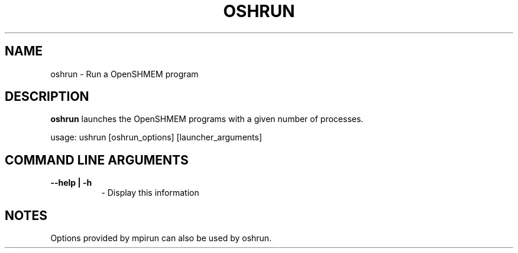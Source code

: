 .TH OSHRUN 1 "OpenSHMEM Library Documentation"
.SH NAME
oshrun - Run a OpenSHMEM program
.SH DESCRIPTION
.B oshrun
launches the OpenSHMEM programs with a given number of processes.

usage: ushrun [oshrun_options] [launcher_arguments]
.SH COMMAND LINE ARGUMENTS
.TP 8
.B --help | -h
- Display this information

.SH NOTES
Options provided by mpirun can also be used by oshrun.

